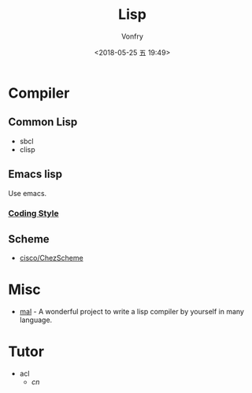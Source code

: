 #+TITLE: Lisp
#+Date: <2018-05-25 五 19:49>
#+AUTHOR: Vonfry

* Compiler

** Common Lisp
   - sbcl
   - clisp

** Emacs lisp
   Use emacs.
*** [[https://github.com/bbatsov/emacs-lisp-style-guide][Coding Style]]

** Scheme
   - [[https://github.com/cisco/ChezScheme][cisco/ChezScheme]]

* Misc
  - [[https://github.com/kanaka/mal][mal]] - A wonderful project to write a lisp compiler by yourself in many language.

* Tutor
  - acl
    - [[acl-translation / acl-chinese%0A][cn]]
